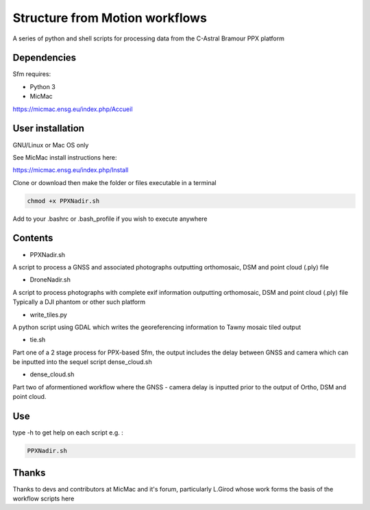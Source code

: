 .. -*- mode: rst -*-

Structure from Motion workflows
============

A series of python and shell scripts for processing data from the C-Astral Bramour PPX platform


Dependencies
~~~~~~~~~~~~

Sfm requires:

- Python 3

- MicMac

https://micmac.ensg.eu/index.php/Accueil

User installation
~~~~~~~~~~~~~~~~~

GNU/Linux or Mac OS only 

See MicMac install instructions here:

https://micmac.ensg.eu/index.php/Install

Clone or download then make the folder or files executable in a terminal

.. code-block:: bash
   
   chmod +x PPXNadir.sh

Add to your .bashrc or .bash_profile if you wish to execute anywhere


Contents
~~~~~~~~~~~~~~~~~

- PPXNadir.sh

A script to process a GNSS and associated photographs outputting orthomosaic, DSM and point cloud (.ply) file

- DroneNadir.sh

A script to process photographs with complete exif information outputting orthomosaic, DSM and point cloud (.ply) file
Typically a DJI phantom or other such platform

- write_tiles.py

A python script using GDAL which writes the georeferencing information to Tawny mosaic tiled output

- tie.sh


Part one of a 2 stage process for PPX-based Sfm, the output includes the delay between GNSS and camera which can be inputted into the sequel script dense_cloud.sh

- dense_cloud.sh


Part two of aformentioned workflow where the GNSS - camera delay is inputted prior to the output of Ortho, DSM and point cloud. 


Use
~~~~~~~~~~~~~~~~~

type -h to get help on each script e.g. :

.. code-block:: bash

   PPXNadir.sh

Thanks
~~~~~~~~~~~~~~~~~

Thanks to devs and contributors at MicMac and it's forum, particularly L.Girod whose work forms the basis of the workflow scripts here
